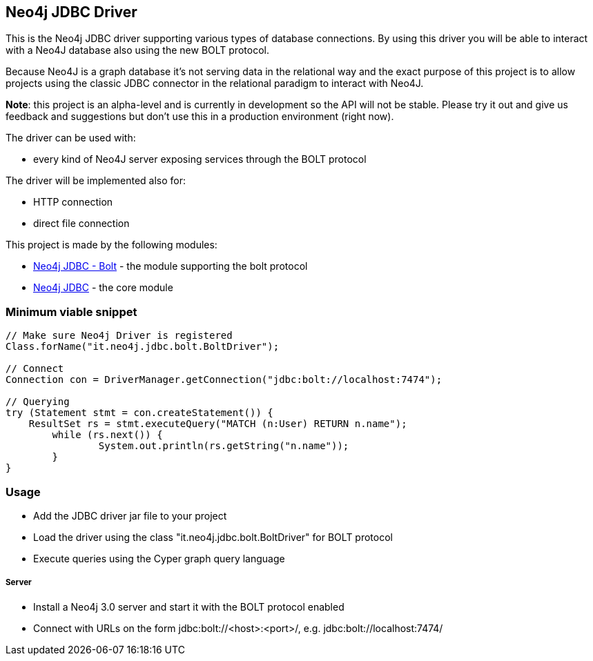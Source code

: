 == Neo4j JDBC Driver ==

This is the Neo4j JDBC driver supporting various types of database connections.
By using this driver you will be able to interact with a Neo4J database also using the new BOLT protocol.

Because Neo4J is a graph database it's not serving data in the relational way and the exact purpose of this project is to allow
projects using the classic JDBC connector in the relational paradigm to interact with Neo4J.

*Note*: this project is an alpha-level and is currently in development so the API will not be stable. Please try it out and give us
feedback and suggestions but don't use this in a production environment (right now).


The driver can be used with:

* every kind of Neo4J server exposing services through the BOLT protocol

The driver will be implemented also for:

* HTTP connection

* direct file connection


This project is made by the following modules:

* https://github.com/larusba/neo4j-jdbc/tree/master/neo4j-jdbc-bolt[Neo4j JDBC - Bolt] - the module supporting the bolt protocol

* https://github.com/larusba/neo4j-jdbc/tree/master/neo4j-jdbc[Neo4j JDBC] - the core module

=== Minimum viable snippet ===

---------------------------------------------
// Make sure Neo4j Driver is registered
Class.forName("it.neo4j.jdbc.bolt.BoltDriver");

// Connect
Connection con = DriverManager.getConnection("jdbc:bolt://localhost:7474");

// Querying
try (Statement stmt = con.createStatement()) {
    ResultSet rs = stmt.executeQuery("MATCH (n:User) RETURN n.name");
	while (rs.next()) {
		System.out.println(rs.getString("n.name"));
	}
}
---------------------------------------------

=== Usage ===

* Add the JDBC driver jar file to your project

* Load the driver using the class "it.neo4j.jdbc.bolt.BoltDriver" for BOLT protocol

* Execute queries using the Cyper graph query language

===== Server =====

* Install a Neo4j 3.0 server and start it with the BOLT protocol enabled

* Connect with URLs on the form jdbc:bolt://<host>:<port>/, e.g. jdbc:bolt://localhost:7474/